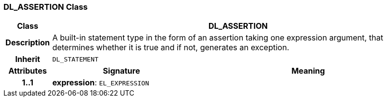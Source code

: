 === DL_ASSERTION Class

[cols="^1,3,5"]
|===
h|*Class*
2+^h|*DL_ASSERTION*

h|*Description*
2+a|A built-in statement type in the form of an assertion taking one expression argument, that determines whether it is true and if not, generates an exception.

h|*Inherit*
2+|`DL_STATEMENT`

h|*Attributes*
^h|*Signature*
^h|*Meaning*

h|*1..1*
|*expression*: `EL_EXPRESSION`
a|
|===
